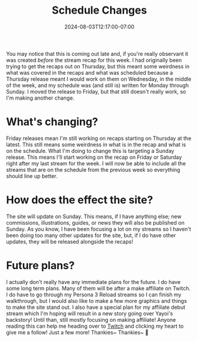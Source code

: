 #+TITLE: Schedule Changes
#+DATE: 2024-08-03T12:17:00-07:00
#+DRAFT: false
#+DESCRIPTION:
#+TAGS[]: site stream news
#+KEYWORDS[]:
#+SLUG:
#+SUMMARY:

You may notice that this is coming out late and, if you're really observant it was created /before/ the stream recap for this week. I had originally been trying to get the recaps out on Thursday, but this meant some weirdness in what was covered in the recaps and what was scheduled because a Thursday release meant I would work on them on Wednesday, in the middle of the week, and my schedule was (and still is) written for Monday through Sunday. I moved the release to Friday, but that still doesn't really work, so I'm making another change.

* What's changing?
Friday releases mean I'm still working on recaps starting on Thursday at the latest. This still means some weirdness in what is in the recap and what is on the schedule. What I'm doing to change this is targeting a Sunday release. This means I'll start working on the recap on Friday or Saturday right after my last stream for the week. I will now be able to include all the streams that are on the schedule from the previous week so everything should line up better.

* How does the effect the site?
The site will update on Sunday. This means, if I have anything else; new commissions, illustrations, guides, or news they will also be published on Sunday. As you know, I have been focusing a lot on my streams so I haven't been doing too many other updates for the site, but, if I do have other updates, they will be released alongside the recaps!

* Future plans?
I actually don't really have any immediate plans for the future. I do have some long term plans. Many of them will be after a make affiliate on Twitch. I do have to go through my Persona 3 Reload streams so I can finish my walkthrough, but I would also like to make a few more graphics and things to make the site stand out. I also have a special plan for my affiliate debut stream which I'm hoping will result in a new story going over Yayoi's backstory! Until than, still mostly focusing on making affiliate! Anyone reading this can help me heading over to [[https://www.twitch.tv/yayoi_chi][Twitch]] and clicking my heart to give me a follow! Just a few more! Thankies~ Thankies~ 💜
